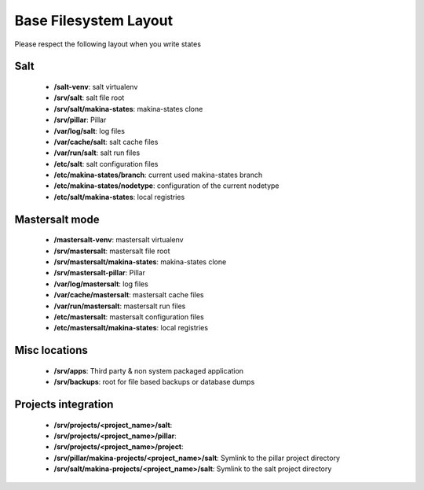 Base Filesystem Layout
=======================
Please respect the following layout when you write states

Salt
----
    - **/salt-venv**: salt virtualenv
    - **/srv/salt**: salt file root
    - **/srv/salt/makina-states**: makina-states clone
    - **/srv/pillar**: Pillar
    - **/var/log/salt**: log files
    - **/var/cache/salt**: salt cache files
    - **/var/run/salt**: salt run files
    - **/etc/salt**: salt configuration files
    - **/etc/makina-states/branch**: current used makina-states branch
    - **/etc/makina-states/nodetype**: configuration of the current nodetype
    - **/etc/salt/makina-states**: local registries

Mastersalt mode
---------------
    - **/mastersalt-venv**: mastersalt virtualenv
    - **/srv/mastersalt**: mastersalt file root
    - **/srv/mastersalt/makina-states**: makina-states clone
    - **/srv/mastersalt-pillar**: Pillar
    - **/var/log/mastersalt**: log files
    - **/var/cache/mastersalt**: mastersalt cache files
    - **/var/run/mastersalt**: mastersalt run files
    - **/etc/mastersalt**: mastersalt configuration files
    - **/etc/mastersalt/makina-states**: local registries

Misc locations
--------------
    - **/srv/apps**: Third party & non system packaged application
    - **/srv/backups**: root for file based backups or database dumps

Projects integration
---------------------
    - **/srv/projects/<project_name>/salt**:
    - **/srv/projects/<project_name>/pillar**:
    - **/srv/projects/<project_name>/project**:
    - **/srv/pillar/makina-projects/<project_name>/salt**: Symlink to the pillar project directory
    - **/srv/salt/makina-projects/<project_name>/salt**: Symlink to the salt project directory


